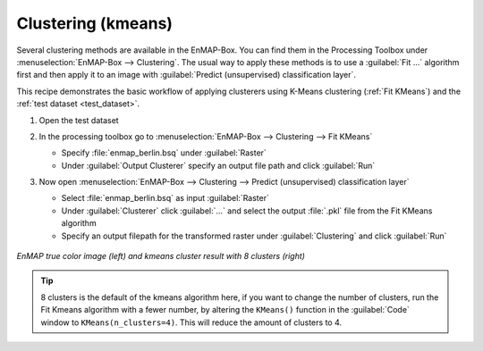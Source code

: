 Clustering (kmeans)
===================

Several clustering methods are available in the EnMAP-Box. You can find them in the Processing Toolbox under
:menuselection:`EnMAP-Box --> Clustering`. The usual way to apply these methods is to use a :guilabel:`Fit ...`
algorithm first and then apply it to an image with :guilabel:`Predict (unsupervised) classification layer`.

This recipe demonstrates the basic workflow of applying clusterers
using K-Means clustering (:ref:`Fit KMeans`) and the :ref:`test dataset <test_dataset>`.

.. seealso:: You can find all the available clustering algorithms :ref:`here <Clustering>`.

#. Open the test dataset
#. In the processing toolbox go to :menuselection:`EnMAP-Box --> Clustering --> Fit KMeans`

   * Specify :file:`enmap_berlin.bsq` under :guilabel:`Raster`
   * Under :guilabel:`Output Clusterer` specify an output file path and click :guilabel:`Run`

#. Now open :menuselection:`EnMAP-Box --> Clustering --> Predict (unsupervised) classification layer`

   * Select :file:`enmap_berlin.bsq` as input :guilabel:`Raster`
   * Under :guilabel:`Clusterer` click :guilabel:`...` and select the output :file:`.pkl` file from the Fit KMeans algorithm
   * Specify an output filepath for the transformed raster under :guilabel:`Clustering` and click :guilabel:`Run`

    .. figure:: /img/example_kmeans.png
       :align: center

*EnMAP true color image (left) and kmeans cluster result with 8 clusters (right)*

.. tip::
   8 clusters is the default of the kmeans algorithm here, if you want to change the number of clusters, run the
   Fit Kmeans algorithm with a fewer number, by altering the ``KMeans()`` function in the :guilabel:`Code` window to ``KMeans(n_clusters=4)``.
   This will reduce the amount of clusters to 4.